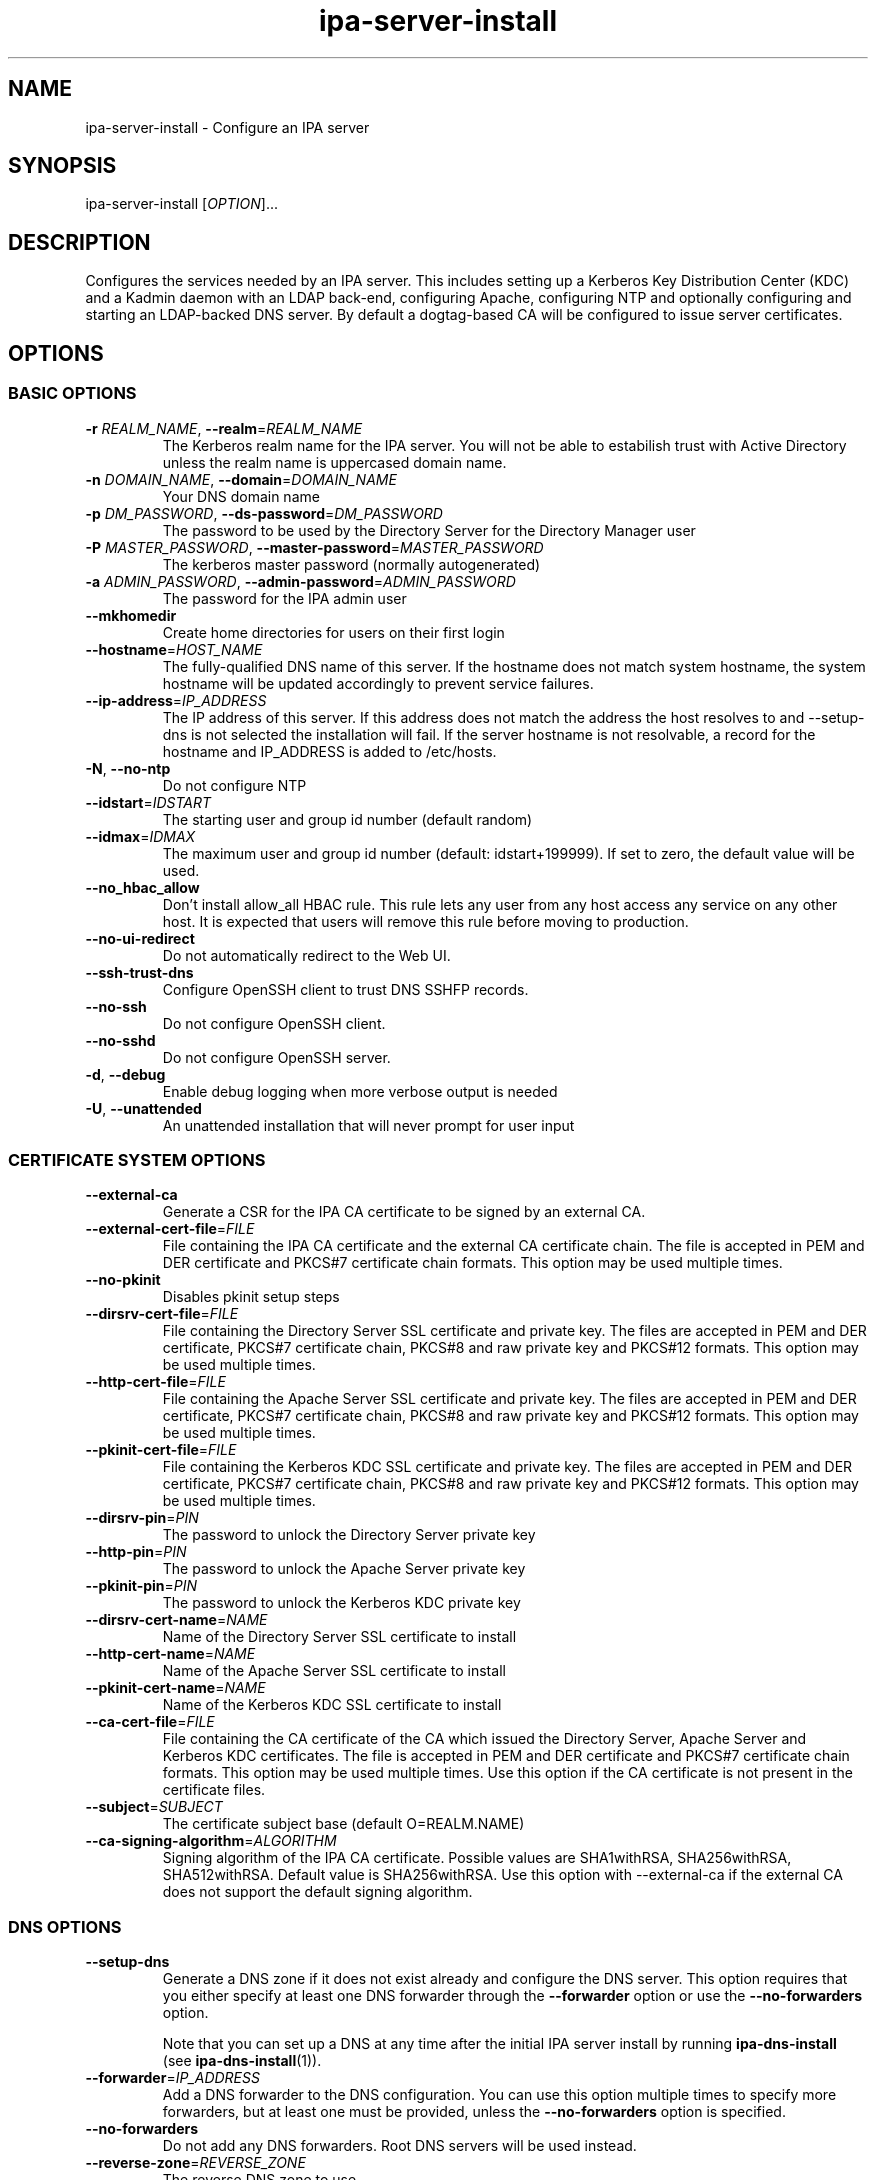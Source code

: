.\" A man page for ipa-server-install
.\" Copyright (C) 2008 Red Hat, Inc.
.\"
.\" This program is free software; you can redistribute it and/or modify
.\" it under the terms of the GNU General Public License as published by
.\" the Free Software Foundation, either version 3 of the License, or
.\" (at your option) any later version.
.\"
.\" This program is distributed in the hope that it will be useful, but
.\" WITHOUT ANY WARRANTY; without even the implied warranty of
.\" MERCHANTABILITY or FITNESS FOR A PARTICULAR PURPOSE.  See the GNU
.\" General Public License for more details.
.\"
.\" You should have received a copy of the GNU General Public License
.\" along with this program.  If not, see <http://www.gnu.org/licenses/>.
.\"
.\" Author: Rob Crittenden <rcritten@redhat.com>
.\"
.TH "ipa-server-install" "1" "Jun 28 2012" "FreeIPA" "FreeIPA Manual Pages"
.SH "NAME"
ipa\-server\-install \- Configure an IPA server
.SH "SYNOPSIS"
ipa\-server\-install [\fIOPTION\fR]...
.SH "DESCRIPTION"
Configures the services needed by an IPA server. This includes setting up a Kerberos Key Distribution Center (KDC) and a Kadmin daemon with an LDAP back\-end, configuring Apache, configuring NTP and optionally configuring and starting an LDAP-backed DNS server. By default a dogtag\-based CA will be configured to issue server certificates.

.SH "OPTIONS"
.SS "BASIC OPTIONS"
.TP
\fB\-r\fR \fIREALM_NAME\fR, \fB\-\-realm\fR=\fIREALM_NAME\fR
The Kerberos realm name for the IPA server. You will not be able to estabilish trust with Active Directory unless the realm name is uppercased domain name.
.TP
\fB\-n\fR \fIDOMAIN_NAME\fR, \fB\-\-domain\fR=\fIDOMAIN_NAME\fR
Your DNS domain name
.TP
\fB\-p\fR \fIDM_PASSWORD\fR, \fB\-\-ds\-password\fR=\fIDM_PASSWORD\fR
The password to be used by the Directory Server for the Directory Manager user
.TP
\fB\-P\fR \fIMASTER_PASSWORD\fR, \fB\-\-master\-password\fR=\fIMASTER_PASSWORD\fR
The kerberos master password (normally autogenerated)
.TP
\fB\-a\fR \fIADMIN_PASSWORD\fR, \fB\-\-admin\-password\fR=\fIADMIN_PASSWORD\fR
The password for the IPA admin user
.TP
\fB\-\-mkhomedir\fR
Create home directories for users on their first login
.TP
\fB\-\-hostname\fR=\fIHOST_NAME\fR
The fully\-qualified DNS name of this server. If the hostname does not match system hostname, the system hostname will be updated accordingly to prevent service failures.
.TP
\fB\-\-ip\-address\fR=\fIIP_ADDRESS\fR
The IP address of this server. If this address does not match the address the host resolves to and --setup-dns is not selected the installation will fail. If the server hostname is not resolvable, a record for the hostname and IP_ADDRESS is added to /etc/hosts.
.TP
\fB\-N\fR, \fB\-\-no\-ntp\fR
Do not configure NTP
.TP
\fB\-\-idstart\fR=\fIIDSTART\fR
The starting user and group id number (default random)
.TP
\fB\-\-idmax\fR=\fIIDMAX\fR
The maximum user and group id number (default: idstart+199999). If set to zero, the default value will be used.
.TP
\fB\-\-no_hbac_allow\fR
Don't install allow_all HBAC rule. This rule lets any user from any host access any service on any other host. It is expected that users will remove this rule before moving to production.
.TP
\fB\-\-no\-ui\-redirect\fR
Do not automatically redirect to the Web UI.
.TP
\fB\-\-ssh\-trust\-dns\fR
Configure OpenSSH client to trust DNS SSHFP records.
.TP
\fB\-\-no\-ssh\fR
Do not configure OpenSSH client.
.TP
\fB\-\-no\-sshd\fR
Do not configure OpenSSH server.
.TP
\fB\-d\fR, \fB\-\-debug\fR
Enable debug logging when more verbose output is needed
.TP
\fB\-U\fR, \fB\-\-unattended\fR
An unattended installation that will never prompt for user input


.SS "CERTIFICATE SYSTEM OPTIONS"
.TP
\fB\-\-external\-ca\fR
Generate a CSR for the IPA CA certificate to be signed by an external CA.
.TP
\fB\-\-external\-cert\-file\fR=\fIFILE\fR
File containing the IPA CA certificate and the external CA certificate chain. The file is accepted in PEM and DER certificate and PKCS#7 certificate chain formats. This option may be used multiple times.
.TP
\fB\-\-no\-pkinit\fR
Disables pkinit setup steps
.TP
\fB\-\-dirsrv\-cert\-file\fR=\fIFILE\fR
File containing the Directory Server SSL certificate and private key. The files are accepted in PEM and DER certificate, PKCS#7 certificate chain, PKCS#8 and raw private key and PKCS#12 formats. This option may be used multiple times.
.TP
\fB\-\-http\-cert\-file\fR=\fIFILE\fR
File containing the Apache Server SSL certificate and private key. The files are accepted in PEM and DER certificate, PKCS#7 certificate chain, PKCS#8 and raw private key and PKCS#12 formats. This option may be used multiple times.
.TP
\fB\-\-pkinit\-cert\-file\fR=\fIFILE\fR
File containing the Kerberos KDC SSL certificate and private key. The files are accepted in PEM and DER certificate, PKCS#7 certificate chain, PKCS#8 and raw private key and PKCS#12 formats. This option may be used multiple times.
.TP
\fB\-\-dirsrv\-pin\fR=\fIPIN\fR
The password to unlock the Directory Server private key
.TP
\fB\-\-http\-pin\fR=\fIPIN\fR
The password to unlock the Apache Server private key
.TP
\fB\-\-pkinit\-pin\fR=\fIPIN\fR
The password to unlock the Kerberos KDC private key
.TP
\fB\-\-dirsrv\-cert\-name\fR=\fINAME\fR
Name of the Directory Server SSL certificate to install
.TP
\fB\-\-http\-cert\-name\fR=\fINAME\fR
Name of the Apache Server SSL certificate to install
.TP
\fB\-\-pkinit\-cert\-name\fR=\fINAME\fR
Name of the Kerberos KDC SSL certificate to install
.TP
\fB\-\-ca\-cert\-file\fR=\fIFILE\fR
File containing the CA certificate of the CA which issued the Directory Server, Apache Server and Kerberos KDC certificates. The file is accepted in PEM and DER certificate and PKCS#7 certificate chain formats. This option may be used multiple times. Use this option if the CA certificate is not present in the certificate files.
.TP
\fB\-\-subject\fR=\fISUBJECT\fR
The certificate subject base (default O=REALM.NAME)
.TP
\fB\-\-ca\-signing\-algorithm\fR=\fIALGORITHM\fR
Signing algorithm of the IPA CA certificate. Possible values are SHA1withRSA, SHA256withRSA, SHA512withRSA. Default value is SHA256withRSA. Use this option with --external-ca if the external CA does not support the default signing algorithm.

.SS "DNS OPTIONS"
.TP
\fB\-\-setup\-dns\fR
Generate a DNS zone if it does not exist already and configure the DNS server.
This option requires that you either specify at least one DNS forwarder through
the \fB\-\-forwarder\fR option or use the \fB\-\-no\-forwarders\fR option.

Note that you can set up a DNS at any time after the initial IPA server install by running
.B ipa-dns-install
(see
.BR ipa-dns-install (1)).
.TP
\fB\-\-forwarder\fR=\fIIP_ADDRESS\fR
Add a DNS forwarder to the DNS configuration. You can use this option multiple
times to specify more forwarders, but at least one must be provided, unless
the \fB\-\-no\-forwarders\fR option is specified.
.TP
\fB\-\-no\-forwarders\fR
Do not add any DNS forwarders. Root DNS servers will be used instead.
.TP
\fB\-\-reverse\-zone\fR=\fIREVERSE_ZONE\fR
The reverse DNS zone to use
.TP
\fB\-\-no\-reverse\fR
Do not create reverse DNS zone
.TP
\fB\-\-zonemgr\fR
The e\-mail address of the DNS zone manager. Defaults to hostmaster@DOMAIN
.TP
\fB\-\-no\-host\-dns\fR
Do not use DNS for hostname lookup during installation
.TP
\fB\-\-no\-dns\-sshfp\fR
Do not automatically create DNS SSHFP records.

.SS "UNINSTALL OPTIONS"
.TP
\fB\-\-uninstall\fR
Uninstall an existing IPA installation
.TP
\fB\-U\fR, \fB\-\-unattended\fR
An unattended uninstallation that will never prompt for user input

.SH "EXIT STATUS"
0 if the (un)installation was successful

1 if an error occurred

.SH "SEE ALSO"
.BR ipa-dns-install (1)
